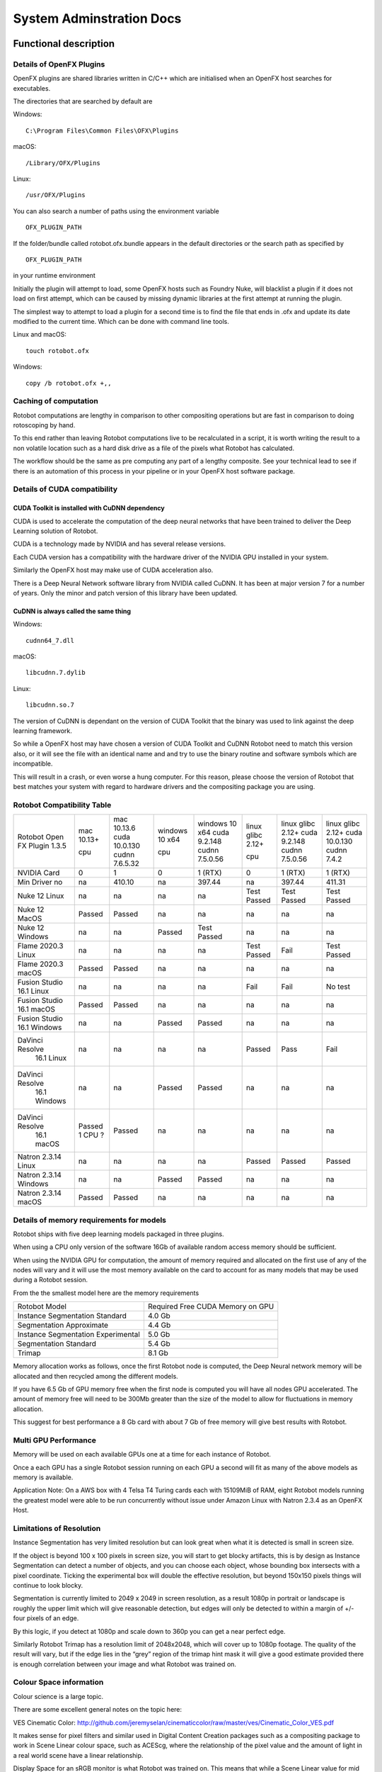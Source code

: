 *************************
System Adminstration Docs
*************************



Functional description 
######################

Details of OpenFX Plugins
=========================

OpenFX plugins are shared libraries written in C/C++ which are initialised when an OpenFX host searches for executables.

The directories that are searched by default are

Windows:
::

    C:\Program Files\Common Files\OFX\Plugins

macOS:
::

    /Library/OFX/Plugins

Linux:
::

    /usr/OFX/Plugins

You can also search a number of paths using the environment variable
::

    OFX_PLUGIN_PATH

If the folder/bundle called rotobot.ofx.bundle appears in the default directories or the search path as specified by
::

    OFX_PLUGIN_PATH

in your runtime environment

Initially the plugin will attempt to load, some OpenFX hosts such as Foundry Nuke, will blacklist a plugin if it does not load on first attempt, which can be caused by missing dynamic libraries at the first attempt at running the plugin.

The simplest way to attempt to load a plugin for a second time is to find the file that ends in .ofx and update its date modified to the current time. Which can be done with command line tools.

Linux and macOS:
::

    touch rotobot.ofx 

Windows:
::

    copy /b rotobot.ofx +,,


Caching of computation
======================

Rotobot computations are lengthy in comparison to other compositing operations but are fast in comparison to doing rotoscoping by hand.

To this end rather than leaving Rotobot computations live to be recalculated in a script, it is worth writing the result to a non volatile location such as a hard disk drive as a file of the pixels what Rotobot has calculated.

The workflow should be the same as pre computing any part of a lengthy composite. See your technical lead to see if there is an automation of this process in your pipeline or in your OpenFX host software package.

Details of CUDA compatibility
=============================

CUDA Toolkit is installed with CuDNN dependency
-----------------------------------------------

CUDA is used to accelerate the computation of the deep neural networks that have been trained to deliver the Deep Learning solution of Rotobot.

CUDA is a technology made by NVIDIA and has several release versions.

Each CUDA version has a compatibility with the hardware driver of the NVIDIA GPU installed in your system.

Similarly the OpenFX host may make use of CUDA acceleration also.

There is a Deep Neural Network software library from NVIDIA called CuDNN. It has been at major version 7 for a number of years. Only the minor and patch version of this library have been updated.

CuDNN is always called the same thing
-------------------------------------

Windows:
::

    cudnn64_7.dll

macOS:
::

    libcudnn.7.dylib

Linux:
::

    libcudnn.so.7

The version of CuDNN is dependant on the version of CUDA Toolkit that the binary was used to link against the deep learning framework.

So while a OpenFX host may have chosen a version of CUDA Toolkit and CuDNN Rotobot need to match this version also, or it will see the file with an identical name and and try to use the binary routine and software symbols which are incompatible.

This will result in a crash, or even worse a hung computer.
For this reason, please choose the version of Rotobot that best matches your system with regard to hardware drivers and the compositing package you are using.

.. _rotobot-compatibility-table-label:

Rotobot Compatibility Table
===========================

+----------------+---------+----------------+---------+----------------+-------------+----------------+---------------+
|Rotobot         | mac     | mac            | windows | windows        | linux       | linux          | linux         |
|Open FX Plugin  | 10.13+  | 10.13.6        | 10 x64  | 10 x64         | glibc 2.12+ | glibc 2.12+    | glibc 2.12+   |
|1.3.5           |         | cuda 10.0.130  |         | cuda 9.2.148   |             | cuda 9.2.148   | cuda 10.0.130 |
|                | cpu     | cudnn 7.6.5.32 | cpu     | cudnn 7.5.0.56 | cpu         | cudnn 7.5.0.56 | cudnn 7.4.2   | 
+----------------+---------+----------------+---------+----------------+-------------+----------------+---------------+
| NVIDIA Card    | 0       | 1              | 0       | 1 (RTX)        | 0           | 1 (RTX)        | 1  (RTX)      |
+----------------+---------+----------------+---------+----------------+-------------+----------------+---------------+
| Min Driver no  | na      | 410.10         | na      | 397.44         | na          | 397.44         | 411.31        |
+----------------+---------+----------------+---------+----------------+-------------+----------------+---------------+	
| Nuke 12 Linux  | na      | na             | na      | na             | Test Passed | Test Passed    | Test Passed   |
+----------------+---------+----------------+---------+----------------+-------------+----------------+---------------+
| Nuke 12 MacOS  | Passed  | Passed         | na      | na             | na          | na             | na            |
+----------------+---------+----------------+---------+----------------+-------------+----------------+---------------+  
| Nuke 12 Windows| na      | na             | Passed  | Test Passed    | na          | na             | na            |
+----------------+---------+----------------+---------+----------------+-------------+----------------+---------------+  
| Flame 2020.3   | na      | na             | na      | na             | Test Passed | Fail           | Test Passed   |
| Linux          |         |                |         |                |             |                |               |
+----------------+---------+----------------+---------+----------------+-------------+----------------+---------------+  
| Flame 2020.3   | Passed  | Passed         | na      | na             | na          | na             | na            |
| macOS          |         |                |         |                |             |                |               |	
+----------------+---------+----------------+---------+----------------+-------------+----------------+---------------+  
| Fusion Studio  | na      | na             | na      | na             | Fail        | Fail           | No test       |
| 16.1 Linux     |         |                |         |                |             |                |               |
+----------------+---------+----------------+---------+----------------+-------------+----------------+---------------+  
| Fusion Studio  | Passed  | Passed         | na      | na             | na          | na             | na            |
| 16.1 macOS     |         |                |         |                |             |                |               |
+----------------+---------+----------------+---------+----------------+-------------+----------------+---------------+  
| Fusion Studio  | na      | na             | Passed  | Passed         | na          | na             | na            |
| 16.1 Windows   |         |                |         |                |             |                |               |
+----------------+---------+----------------+---------+----------------+-------------+----------------+---------------+  
|DaVinci Resolve |na       | na             | na      | na             | Passed      | Pass           | Fail          |
| 16.1 Linux     |         |                |         |                |             |                |               |
+----------------+---------+----------------+---------+----------------+-------------+----------------+---------------+ 	
|DaVinci Resolve |na       | na             | Passed  | Passed         | na          | na             | na            |
| 16.1 Windows   |         |                |         |                |             |                |               |
+----------------+---------+----------------+---------+----------------+-------------+----------------+---------------+ 
|DaVinci Resolve |Passed   | Passed         | na      | na             | na          | na             | na            |
| 16.1 macOS     |1 CPU ?  |                |         |                |             |                |               |
+----------------+---------+----------------+---------+----------------+-------------+----------------+---------------+ 
| Natron 2.3.14  | na      | na             | na      | na             | Passed      | Passed         | Passed        |
| Linux          |         |                |         |                |             |                |               |
+----------------+---------+----------------+---------+----------------+-------------+----------------+---------------+ 
| Natron 2.3.14  | na      | na             | Passed  | Passed         | na          | na             | na            |
| Windows        |         |                |         |                |             |                |               |
+----------------+---------+----------------+---------+----------------+-------------+----------------+---------------+ 
| Natron 2.3.14  | Passed  | Passed         | na      | na             | na          | na             | na            |
| macOS          |         |                |         |                |             |                |               |
+----------------+---------+----------------+---------+----------------+-------------+----------------+---------------+ 	


Details of memory requirements for models
=========================================

Rotobot ships with five deep learning models packaged in three plugins.

When using a CPU only version of the software 16Gb of available random access memory should be sufficient.

When using the NVIDIA GPU for computation, the amount of memory required and allocated on the first use of any of the nodes will vary and it will use the most memory available on the card to account for as many models that may be used during a Rotobot session.

From the the smallest model here are the memory requirements

+----------------------------------------+----------------------------------+
| Rotobot Model                          | Required Free CUDA Memory on GPU |
+----------------------------------------+----------------------------------+
| Instance Segmentation Standard         | 4.0 Gb                           | 
+----------------------------------------+----------------------------------+
| Segmentation Approximate               | 4.4 Gb                           |
+----------------------------------------+----------------------------------+
| Instance Segmentation Experimental     | 5.0 Gb                           |
+----------------------------------------+----------------------------------+
| Segmentation Standard                  | 5.4 Gb                           |
+----------------------------------------+----------------------------------+
| Trimap                                 | 8.1 Gb                           |
+----------------------------------------+----------------------------------+

Memory allocation works as follows, once the first Rotobot node is computed, the Deep Neural network memory will be allocated and then recycled among the different models.

If you have 6.5 Gb of GPU memory free when the first node is computed you will have all nodes GPU accelerated. The amount of memory free will need to be 300Mb greater than the size of the model to allow for fluctuations in memory allocation.

This suggest for best performance a 8 Gb card with about 7 Gb of free memory will give best results with Rotobot.

Multi GPU Performance
=====================

Memory will be used on each available GPUs one at a time for each instance of Rotobot.

Once a each GPU has a single Rotobot session running on each GPU a second will fit as many of the above models as memory is available.

Application Note: On a AWS box with 4 Telsa T4 Turing cards each with 15109MiB of RAM, eight Rotobot models running the greatest model were able to be run concurrently without issue under Amazon Linux with Natron 2.3.4 as an OpenFX Host. 

Limitations of Resolution
=========================

Instance Segmentation has very limited resolution but can look great when what it is detected is small in screen size.

If the object is beyond 100 x 100 pixels in screen size, you will start to get blocky artifacts, this is by design as Instance Segmentation can detect a number of objects, and you can choose each object, whose bounding box intersects with a pixel coordinate. Ticking the experimental box will double the effective resolution, but beyond 150x150 pixels things will continue to look blocky.

Segmentation is currently limited to 2049 x 2049 in screen resolution, as a result 1080p in portrait or landscape is roughly the upper limit which will give reasonable detection, but edges will only be detected to within a margin of +/- four pixels of an edge.

By this logic, if you detect at 1080p and scale down to 360p you can get a near perfect edge.

Similarly Rotobot Trimap has a resolution limit of 2048x2048, which will cover up to 1080p footage. The quality of the result will vary, but if the edge lies in the “grey” region of the trimap hint mask it will give a good estimate provided there is enough correlation between your image and what Rotobot was trained on.

Colour Space information
========================

Colour science is a large topic. 

There are some excellent general notes on the topic here:

VES Cinematic Color: http://github.com/jeremyselan/cinematiccolor/raw/master/ves/Cinematic_Color_VES.pdf

It makes sense for pixel filters and similar used in Digital Content Creation packages such as a compositing package to work in Scene Linear colour space, such as ACEScg, where the relationship of the pixel value and the amount of light in a real world scene have a linear relationship.

Display Space for an sRGB monitor is what Rotobot was trained on. This means that while a Scene Linear value for mid grey is approximately 0.2, a Display Space sRGB mid grey will have a value of approximately 0.5, half way between zero and one. In a scene linear scale to get a grey that is exposure value lighter, which you can get by doubling the shutter exposure time, you would expect to double the value from roughly 0.2 to roughly 0.4. But in a Display Space sRGB to make the same brightness increase you only need a value from 0.5 to 0.7, which is much less than doubling.

If you cannot tell which colour space your data is in, if you can find a way to multiply the data by two a number of times, if it feel like it is getting brighter very quickly, chances you are in Display Space, if you double your data and it gets brighter gradually, chances are you are Scene Linear space, which is linear in its relationship to light.

The simplest way to convert from one set of values to another is to use a Colour Transform node in your composting package and move from the colour space you are working in to the sRGB Display space.

OCIO Color Transform from the OpenColor IO project has from and to spaces and it is a matter of knowing your input source colour space and your output target should be a display sRGB, where a mid grey is around 0.5. These are available in Nuke, Natron, Fusion and the Fusion Panel of Resolve and will depend on your OCIO configuration. Flame has very complete colour management.

As a rule of thumb, if your image looks pale with the lookup table and looks natural without the lookup table, this is the expected input for a Display sRGB image.

Details of Environment variables
================================
::

    OFX_PLUGIN_PATH

Rotobot will only be loaded if the rotobot.ofx.bundle is in the OFX_PLUGIN_PATH or the default OpenFX locations

::

    ROTOBOT_MODEL_DIR

Will specify the default location of the files ending with .pb which are large trained neural network files.

::

    PATH

(Windows only)
This will need to include the shared_libraries subfolder from your install directory typically

::

    C:\Program Files\Kognat\shared_libraries


Systems Administration Guide
############################

Installing Rotobot should be trivial!

But to make sure it is here are some guides, where possible we have forced Rotobot installers to use the Administration account and install to standard places.

We are aware that many larger companies, who use Linux, use networked stores for the software locations which vary from studio to studio.

For this reason we do NOT force Administration or super user rights for Linux installation.

As a result if you use a standard user account rather than the administration user account some of the default functionality of the install wont work.

But you can follow the network install guide to get things working, if you do not have super user rights.

Installation
============

Download the installer with the following executable formats after the installer archive has been extracted

Windows

::

   <installer_name>.exe

Linux

::

    <installer_name>.run

MacOS

::

   <installer_name>(.app)


On Windows and macOS, you need to double click on the installers graphically for default behaviour, which will escalate permissions to the Administration user and install to the default location

Default Install Locations
-------------------------

Windows

::

   C:\Program Files\Kognat

MacOS

::

   /Applications/Kognat

Linux

::

    /opt/Kognat



Components Installed
====================

Deep Learning Models
--------------------

There should be five deep learning models with the ``.pb`` file extension

Open FX Folder/Bundle
---------------------

There should be a folder/bundle called ``rotobot.ofx.bundle`` this contains the executable binary and in the case of macOS and Linux all the support shared libraries

Shared Libraries
----------------

On macOS and Linux, the shared libraries ending in ``.so`` for Linux and ``.dylib`` for macOS are in the relative rpath to the ``rotobot.ofx`` binary

On Windows the supporting shared libraries or ``.dll`` binaries are in a sub folder called ``shared_libraries`` this needs to be on the ``%PATH%`` system environment variable

The installer will add this folder to the path

Main OpenFX Plugin
------------------

There is a file called ``rotobot.ofx`` which is the heart of the software, which is the pulled on by the OpenFX host program, your compositing package.


License Files
-------------

There is a subfolder with the following components used by Reprise License Manager the license management system see :ref:`licensing`. 



RLM License Utility
^^^^^^^^^^^^^^^^^^^

macOS and Linux

::

    rlmutil

Windows

::


    rlmutil.exe

This executable can be used to identify your rlmhost id for signing a license by Kongat staff

RLM Server
^^^^^^^^^^

macOS and Linux

::

    rlm

Windows

::

    rlm.exe

These files are used to host the RLM Server


RLM Independent Software Vendor Settings file
^^^^^^^^^^^^^^^^^^^^^^^^^^^^^^^^^^^^^^^^^^^^^

All Operating Sytems

::

    kognat.set

This file allows the decryption of the license system with the settings for the Kognat as a independant software vendor using the RLM system.


Installation on a single computer
=================================

This is the default use of the installer using Administrator permissions.

Windows
-------

1. Extract the zip folder
2. Within the ``installer`` folder double click the Install Builder executable ``<name>.exe``
3. If you see security warnings, the software signature process is incomplete, use your judgement to ignore warnings
4. Allow Administration rights for the installer
5. Follow the default choices.
6. Software install should be complete, after the window closes, it should take less than two minutes on a reasonably fast disk.


MacOS
-----

1. Extract the zip folder
2. Within the ``installer`` folder double click the Install Builder executable
3. If you see security warnings, the software signature process is incomplete, use your judgement to ignore warnings
4. Allow Administration rights for the installer
5. Follow the default choices.
6. Software install should be complete, after the window closes, it should take less than two minutes on a reasonably fast disk.

Linux
-----

1. Extract the zip folder
2. Within the ``installer`` folder double click the Install Builder executable ending in the file extension ``.sh``
3. Allow Administration rights for the installer by using the GUI or follow the guide below.
4. In a GUI open a Command Prompt at the folder with the ``<installername>.sh`` file inside
5. Within this folder in the commnd prompt CLI execute ``sudo ./*.sh`` and give the password
6. Follow the default choices on the GUI.
7. Software install should be complete, after the window closes, it should take less than two minutes on a reasonably fast disk.

Network installation
====================

Linux
-----

Looking at the Bit Rock Install Builder command line help we can see the following

::

    Kognat Rotobot OpenFX Plugin X.Y.Z-cpu-only
    Usage:
    
     --help                                      Display the list of valid options

     --version                                   Display product information
     
     --unattendedmodeui <unattendedmodeui>       Unattended Mode UI
                                                 Default: none
                                                 Allowed: none minimal minimalWithDialogs
    
     --optionfile <optionfile>                   Installation option file
                                                 Default: 
    
     --debuglevel <debuglevel>                   Debug information level of verbosity
                                                 Default: 2
                                                 Allowed: 0 1 2 3 4
    
     --mode <mode>                               Installation mode
                                                 Default: gtk
                                                 Allowed: gtk xwindow text unattended
    
     --debugtrace <debugtrace>                   Debug filename
                                                 Default: 
    
     --installer-language <installer-language>   Language selection
                                                 Default: en
                                                 Allowed: sq ar es_AR az eu pt_BR bg ca hr cs da nl en et fi fr de el he hu id it ja kk ko lv lt no fa pl pt ro ru sr zh_CN sk sl es sv th zh_TW tr tk va vi cy
    
     --prefix <prefix>                           Installation Directory
                                                 Default: /home/sam/Kognat


1. Create a folder where you would like to unpack the contents of the installer
2. in a ``bash`` shell create an environment variable to refer to this folder

::

     export DESTINATION=<fullpath_to_folder_in_step_1>

3. change directories into the ``installer`` folder where you unzipped the ``.sh`` large installer file.
4. Put the following into a shell

::

    ./*.sh --mode unattended --prefix $DESTINATION

5. Then change to the 

::

   cd $DESTINATION

6. Now you have `Components Installed`_ rather than being in `Default Install Locations`_  they are now in the folder you created which is your current directory.
7. To use the software from this folder, it is simply a matter of setting some runtime environment variables see `Details of Environment variables`_.
8. Append to ``OFX_PLUGIN_PATH`` to include the folder containing ``rotobot.ofx.bundle``
9. Create and set an environment variable in your runtime environment for ``ROTOBOT_MODEL_DIR`` to a fast disk which has a folder containing the files with the ``.pb`` extension
10. Maybe for a quick test the following will work for a ``bash`` shell

::

   export OFX_PLUGIN_PATH="${OFX_PLUGIN_PATH}:${PWD}"
   export ROTOBOT_MODEL_DIR="${PWD}"

11. You can now put this in a more permanent location or write tools to automate this process for network installations
12. A good standard runtime environment can be found here: https://github.com/nerdvegas/rez/blob/master/README.md

Rez example file
----------------

::

    user@mtl-rmw001l rotobot $ cat package.py 
    # pylint: disable=invalid-name
    name = 'rotobot'

    version = '1.3.5'

    authors = ['Kognat']

    description = 'AI driven rough rotoscoping OFX plugin.'

    requires = ['nuke-10+']

    # Requirements used during the build process only.
    # Here "rdo_package_utils" is our library used to build packages.
    private_build_requires = ['rdo_package_utils']

    uuid = ''

    # This tells to rez how to build the package.
    build_command = 'python {root}/build.py'

    def commands():
        """Commands that will be ran at the execution of rez-env."""
        import os
        env = locals()['env']  # silence linters
        pluginLocation = os.path.join('{root}', 'resources', 'linux', 'nuke')
        env.OFX_PLUGIN_PATH.append(pluginLocation)
        env.ROTOBOT_MODEL_DIR.append(pluginLocation)
        env.kognat_LICENSE.append('8053@licsrv01')

Reporting a fault
=================


Requesting a feature
====================	

	

	

